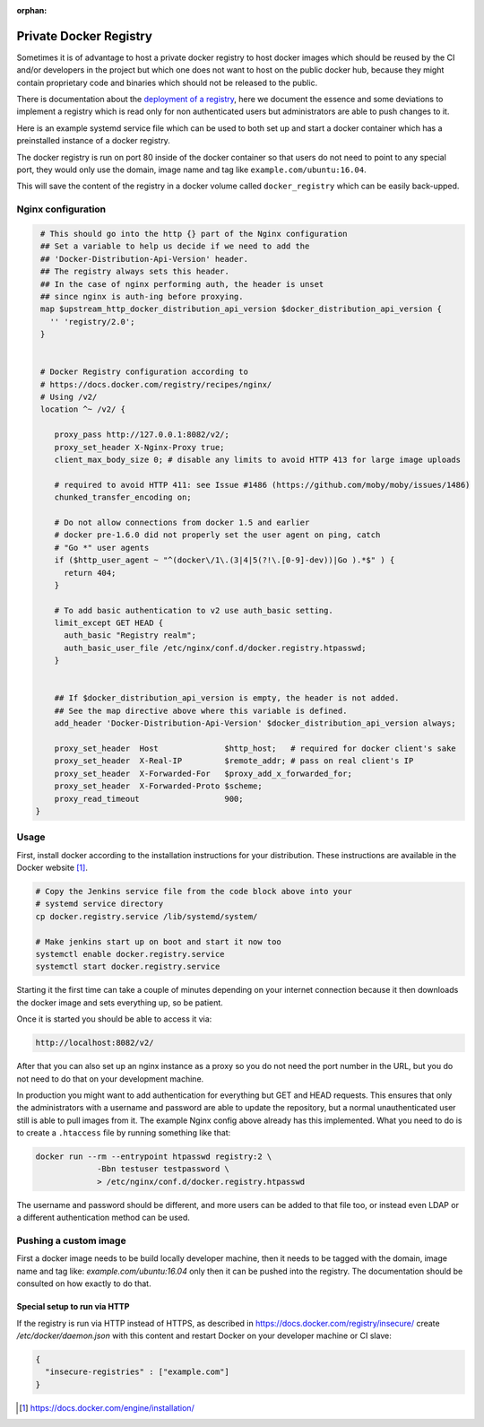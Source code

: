 :orphan:

.. _private-docker-registry:

Private Docker Registry
=======================

Sometimes it is of advantage to host a private docker registry to host docker
images which should be reused by the CI and/or developers in the project but
which one does not want to host on the public docker hub, because they might
contain proprietary code and binaries which should not be released to the
public.

There is documentation about the `deployment of a registry`_, here we document
the essence and some deviations to implement a registry which is read only for
non authenticated users but administrators are able to push changes to it.

Here is an example systemd service file which can be used to both set up and
start a docker container which has a preinstalled instance of a docker
registry.

.. code-block:: none
   :caption: docker.registry.service
   
   [Unit]
   Description=Docker Registry Container
   After=docker.service
   Requires=docker.service
   
   [Service]
   TimeoutStartSec=0
   Restart=always
   ExecStartPre=-/usr/bin/docker stop %n
   ExecStart=/usr/bin/docker run --rm --name %n \
             -e REGISTRY_HTTP_ADDR=0.0.0.0:80 \
             -p 8082:80 \
             -v docker_registry:/var/lib/registry \
             registry:2
   
   [Install]
   WantedBy=multi-user.target

The docker registry is run on port 80 inside of the docker container so that
users do not need to point to any special port, they would only use the domain,
image name and tag like ``example.com/ubuntu:16.04``.

This will save the content of the registry in a docker volume called
``docker_registry`` which can be easily back-upped.

Nginx configuration
-------------------

.. code-block:: none
   
   # This should go into the http {} part of the Nginx configuration
   ## Set a variable to help us decide if we need to add the
   ## 'Docker-Distribution-Api-Version' header.
   ## The registry always sets this header.
   ## In the case of nginx performing auth, the header is unset
   ## since nginx is auth-ing before proxying.
   map $upstream_http_docker_distribution_api_version $docker_distribution_api_version {
     '' 'registry/2.0';
   }


   # Docker Registry configuration according to
   # https://docs.docker.com/registry/recipes/nginx/
   # Using /v2/ 
   location ^~ /v2/ {

      proxy_pass http://127.0.0.1:8082/v2/;
      proxy_set_header X-Nginx-Proxy true;
      client_max_body_size 0; # disable any limits to avoid HTTP 413 for large image uploads

      # required to avoid HTTP 411: see Issue #1486 (https://github.com/moby/moby/issues/1486)
      chunked_transfer_encoding on;

      # Do not allow connections from docker 1.5 and earlier
      # docker pre-1.6.0 did not properly set the user agent on ping, catch
      # "Go *" user agents
      if ($http_user_agent ~ "^(docker\/1\.(3|4|5(?!\.[0-9]-dev))|Go ).*$" ) {
        return 404;
      }

      # To add basic authentication to v2 use auth_basic setting.
      limit_except GET HEAD {
        auth_basic "Registry realm";
        auth_basic_user_file /etc/nginx/conf.d/docker.registry.htpasswd;
      }


      ## If $docker_distribution_api_version is empty, the header is not added.
      ## See the map directive above where this variable is defined.
      add_header 'Docker-Distribution-Api-Version' $docker_distribution_api_version always;

      proxy_set_header  Host              $http_host;   # required for docker client's sake
      proxy_set_header  X-Real-IP         $remote_addr; # pass on real client's IP
      proxy_set_header  X-Forwarded-For   $proxy_add_x_forwarded_for;
      proxy_set_header  X-Forwarded-Proto $scheme;
      proxy_read_timeout                  900;
  }

Usage
-----

First, install docker according to the installation instructions for your
distribution. These instructions are available in the Docker website
[#dockerinstall]_.

.. code-block:: bash

   # Copy the Jenkins service file from the code block above into your
   # systemd service directory
   cp docker.registry.service /lib/systemd/system/

   # Make jenkins start up on boot and start it now too
   systemctl enable docker.registry.service
   systemctl start docker.registry.service

Starting it the first time can take a couple of minutes depending on your
internet connection because it then downloads the docker image and sets
everything up, so be patient.

Once it is started you should be able to access it via:

.. code-block:: none
                
   http://localhost:8082/v2/


After that you can also set up an nginx instance as a proxy so you do not
need the port number in the URL, but you do not need to do that on your
development machine.

In production you might want to add authentication for everything but GET and
HEAD requests. This ensures that only the administrators with a username and
password are able to update the repository, but a normal unauthenticated user
still is able to pull images from it. The example Nginx config above already
has this implemented. What you need to do is to create a ``.htaccess`` file by
running something like that:

.. code-block:: none
                
   docker run --rm --entrypoint htpasswd registry:2 \
                -Bbn testuser testpassword \
                > /etc/nginx/conf.d/docker.registry.htpasswd

The username and password should be different, and more users can be added to
that file too, or instead even LDAP or a different authentication method can
be used.

Pushing a custom image
----------------------

First a docker image needs to be build locally developer machine, then it
needs to be tagged with the domain, image name and tag like:
`example.com/ubuntu:16.04` only then it can be pushed into the registry. The
documentation should be consulted on how exactly to do that.

Special setup to run via HTTP
_____________________________

If the registry is run via HTTP instead of HTTPS, as described in
https://docs.docker.com/registry/insecure/ create `/etc/docker/daemon.json`
with this content and restart Docker on your developer machine or CI slave:

.. code-block:: json

   {
     "insecure-registries" : ["example.com"]
   }


.. _deployment of a registry: https://docs.docker.com/registry/deploying/
.. [#dockerinstall]  https://docs.docker.com/engine/installation/
